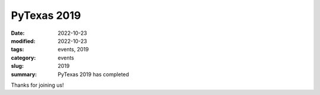 PyTexas 2019
############

:date: 2022-10-23
:modified: 2022-10-23
:tags: events, 2019
:category: events
:slug: 2019
:summary: PyTexas 2019 has completed

Thanks for joining us!